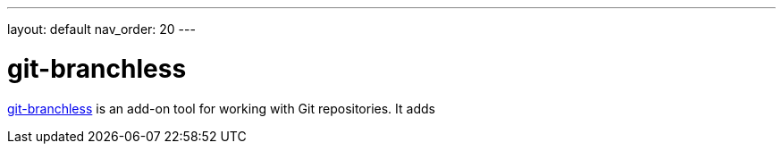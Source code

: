 ---
layout: default
nav_order: 20
---

= git-branchless

https://github.com/arxanas/git-branchless[git-branchless] is an add-on tool for
working with Git repositories. It adds
